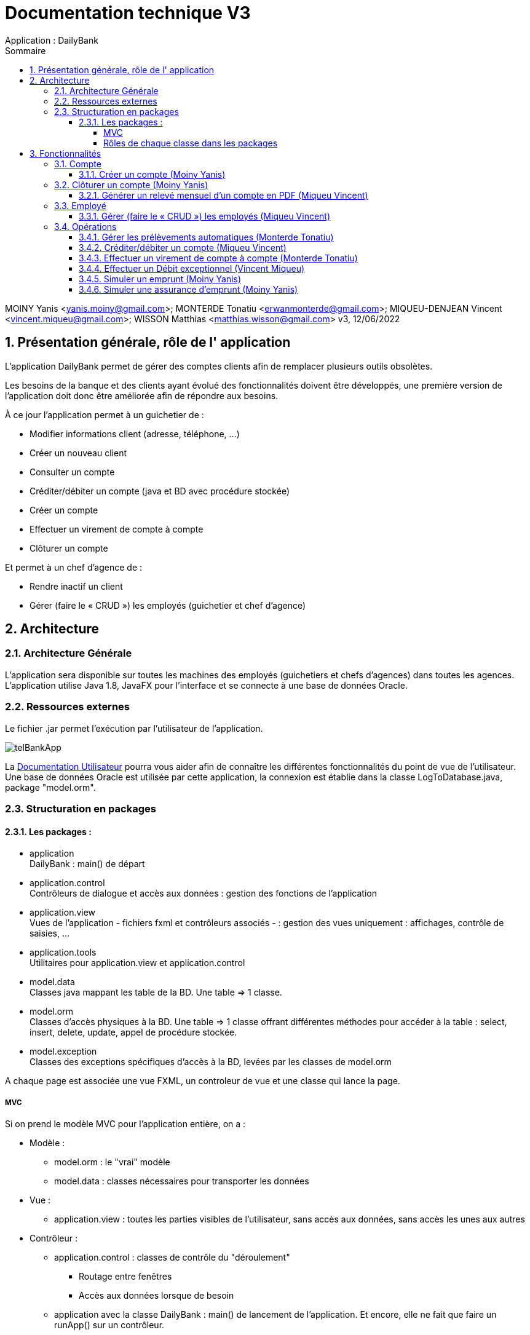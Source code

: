 :toc: left                                                       
:toclevels: 4 
:toc-title: Sommaire
:nofooter:

= Documentation technique V3
Application : DailyBank

MOINY Yanis <yanis.moiny@gmail.com>; MONTERDE Tonatiu <erwanmonterde@gmail.com>; MIQUEU-DENJEAN Vincent <vincent.miqueu@gmail.com>; WISSON Matthias <matthias.wisson@gmail.com> 
v3, 12/06/2022
          
:sectnums:                                                        

:description: Example AsciiDoc document                             
:keywords: AsciiDoc                          

== [[bookmark-a]] Présentation générale, rôle de l' application

L'application DailyBank permet de gérer des comptes clients afin de remplacer plusieurs outils obsolètes.

Les besoins de la banque et des clients ayant évolué des fonctionnalités doivent être développés, une première version de l'application doit donc être améliorée afin de répondre aux besoins.

À ce jour l'application permet à un guichetier de : 

*** Modifier informations client (adresse, téléphone, …)
*** Créer un nouveau client
*** Consulter un compte
*** Créditer/débiter un compte (java et BD avec procédure stockée)
*** Créer un compte
*** Effectuer un virement de compte à compte
*** Clôturer un compte

Et permet à un chef d'agence de : 

*** Rendre inactif un client
*** Gérer (faire le « CRUD ») les employés (guichetier et chef d’agence)

== Architecture

=== Architecture Générale

L'application sera disponible sur toutes les machines des employés (guichetiers et chefs d'agences) dans toutes les agences.
L'application utilise Java 1.8, JavaFX pour l'interface et se connecte à une base de données Oracle.

=== Ressources externes

Le fichier .jar permet l'exécution par l'utilisateur de l'application. 

image::../DOC_UTIL/Images/telBankApp.png[]

La https://github.com/IUT-Blagnac/sae2022-bank-1b4/blob/main/DOC_UTIL/Doc_Util_V2.adoc[Documentation Utilisateur] pourra vous aider afin de connaître les différentes fonctionnalités du point de vue de l’utilisateur. Une base de données Oracle est utilisée par cette application, la connexion est établie dans la classe LogToDatabase.java, package "model.orm".

=== Structuration en packages

==== Les packages :

* application +
DailyBank : main() de départ

* application.control + 
Contrôleurs de dialogue et accès aux données : gestion des fonctions de l’application

* application.view +
Vues de l’application - fichiers fxml et contrôleurs associés - : gestion des vues uniquement : affichages, contrôle de saisies, …

* application.tools + 
Utilitaires pour application.view et application.control

* model.data + 
Classes java mappant les table de la BD. Une table ⇒ 1 classe.

* model.orm +
Classes d’accès physiques à la BD. Une table ⇒ 1 classe offrant différentes méthodes pour accéder à la table : select, insert, delete, update, appel de procédure stockée.

* model.exception +
Classes des exceptions spécifiques d’accès à la BD, levées par les classes de model.orm

A chaque page est associée une vue FXML, un controleur de vue et une classe qui lance la page.

===== MVC

Si on prend le modèle MVC pour l’application entière, on a :

* Modèle :

** model.orm : le "vrai" modèle

** model.data : classes nécessaires pour transporter les données

* Vue :

** application.view : toutes les parties visibles de l’utilisateur, sans accès aux données, sans accès les unes aux autres

* Contrôleur :

** application.control : classes de contrôle du "déroulement"

*** Routage entre fenêtres

*** Accès aux données lorsque de besoin

** application avec la classe DailyBank : main() de lancement de l’application. Et encore, elle ne fait que faire un runApp() sur un contrôleur.

* Le reste est juste de "l’aide" :

** model.exception

** application.tools

===== Rôles de chaque classe dans les packages

* application

** DailyBank : main() de l’application

** DailyBankState : classe de description du contexte courant de l’application : qui est connecté ? est-il chef d’agence ? à quelle agence bancaire appartient-il ?

* application.control

** Une classe par fenêtre dite contrôleur de dialogue. Exemple LoginDialog

** Rôles de chaque classe :

*** A la création : i) construit le Stage java FX de la fenêtre, ii) charge le fichier fxml de la vue et son contrôleur

*** Offre une méthode de démarrage du Dialogue, du type doNomClasseControlDialog(…). Exemple doLoginDialog()

*** Offre des méthodes d’accès aux données, disponibles pour son contrôleur de vue

*** Offre des méthodes d’activation d’autres fenêtres, disponibles pour son contrôleur de vue

* application.view

** Une classe par fenêtre dite contrôleur de vue ET un fichier fxml associé. Exemple LoginDialogController et logindialog.fxml

** Un objet d’une telle classe ne connaît de l’application que son contrôleur de dialogue (de application.control)

** Rôles de chaque classe :

*** Offre une méthode initContext(…) pour être initialisée. Appelée par le contrôleur de dialogue

*** Offre une méthode displayDialog(…) pour afficher la fenêtre. Appelée par le contrôleur de dialogue

*** Gère toutes les réactions aux interactions : saisies, boutons, …

*** Met à jour l’interface lorsque de besoin : griser des boutons, remplir des champs, …

*** Effectue tous les contrôles de surface au niveau de la saisie : valeurs remplies, nombres < 0, …

*** Appelle son contrôleur de vue si besoin d’accéder à des données

*** Appelle son contrôleur de vue si besoin de lancer une autre fonction (fenêtre) de l’application

* model.data

** Classes java mappant les table de la BD.

*** Une table ⇒ 1 classe. On peut en ajouter (classes pour jointures, …)

** Servent à échanger les donnes entre model.orm et application.control

** Ces classes ne définissent aucune méthode qui "fait quelque chose" (calcul, …). Les attributs sont public et une seule méthode toString (). Chaque attribut est un champ de la table.

** Ces classes ne contiennent que les champs de la BD que l’on souhaite remonter vers l’application.

* model.orm

** Classes d’accès physiques à la BD.

*** Une table ⇒ 1 classe offrant différentes méthodes pour accéder à la table : select, insert, delete, update, appel de procédure stockée (elles sont données). On peut en ajouter.

** Chaque classe : effectue une requête SQL, presque la requête qu’on ferait au clavier envoyée au serveur sous forme de String. Ensuite elle emballe le résultat en java (objets de model.data, ArrayList, …).

A part :

* model.exception

** A voir sur le code lorsque de besoin.

* application.tools

** A voir sur le code lorsque de besoin

== Fonctionnalités

=== Compte

==== Créer un compte (Moiny Yanis)

Use case :

image::Images/creerCompteUC.png[]

Classes utilisées :: 

* application.control :  
** `ComptesManagement`
** `ComptesEditorPane`

* application.view :
** `ComptesManagementController`
** `ComptesEditorPaneController`

* model.orm :
** `AccessComptesCourant`

* model.data : 
** `ComptesCourant`

* model.orm :
** `AccessCompteCourant`

Accessibilité : Guichetier et Chef d'agence +

Action de création d'un compte. +
Fonctionnement dans le code : lorsque l'utilisateur clique sur le bouton "Nouveau compte", le contrôleur de vue `ComptesManagementController` transfère les informations nécessaires au contrôle `ComptesManagement` pour l'affichage de la page.

image::../DOC_UTIL/Images/nouveauCompte.png[]

Ensuite, pour enregistrer le compte, la classe contrôle `CompteEditorPane` est utilisée, elle va afficher la page pour créer le compte et transmettre les informations au controleur de vue `CompteEditorPaneController`.

image::../DOC_UTIL/Images/ajouterCompte.png[]

Les entrées de l'utilisateur sont controlées lorsqu'il tente de valider la création en cliquant sur le bouton Ajouter, si tout est correct la création est créée et le contrôle `ComptesManagement` peut enfin se connecter à la base de données et effectuer la création. La création dans la base de données est effectué en utilisant la classe ORM `AccessComptesCourant`. +

Conditions de validation de l'opération : Le premier depôt (solde) doit être supérieur à 50 euros sinon erreur (Voir image ci-dessous) +

image::../DOC_UTIL/Images/errCreaCompte.png[]

=== Clôturer un compte (Moiny Yanis)

Use Case :

image::Images/cloturerCompteUC.png[]

Classes utilisées ::

* application.control :  
** `ComptesManagement`

* application.view :
** `ComptesManagementController`

* model.orm :
** `AccessComptesCourant`

* model.data : 
** `ComptesCourant`

* model.orm :
** `AccessOperation`

Accessibilité : Guichetier et Chef d'agence +

Action de suppression d'un compte. +

Fonctionnement dans le code : lorsque l'utilisateur clique sur le bouton "Supprimer compte", le contrôleur de vue `ComptesManagementController` transfère les informations nécessaires au contrôle `ComptesManagement`. 

image::../DOC_UTIL/Images/supprCompte.png[]

Ensuite, pour supprimer le compte, la classe contrôle `CompteEditorPane` est utilisée, elle va afficher la page pour supprimer le compte. 

image::Images/codeSuppr.png[]

En cliquant sur le bouton Supprimer, la suppression est créée et le contrôle `ComptesManagement` peut enfin se connecter à la base de données et effectuer la suppression si le solde du compte est égal à 0. 

image::../DOC_UTIL/Images/finSupprCompte.png[]

La suppression dans la base de données est effectué en utilisant la classe ORM `AccessComptesCourant`. +
`AccesCompteCourant` va modifier "estCloture" du compte sélectionné pour mettre "O" (signifiant oui).

==== Générer un relevé mensuel d’un compte en PDF (Miqueu Vincent)

=== Employé

==== Gérer (faire le « CRUD ») les employés (Miqueu Vincent)

=== Opérations 

==== Gérer les prélèvements automatiques (Monterde Tonatiu)

==== Créditer/débiter un compte (Miqueu Vincent)

==== Effectuer un virement de compte à compte (Monterde Tonatiu)

==== Effectuer un Débit exceptionnel (Vincent Miqueu)

==== Simuler un emprunt (Moiny Yanis)

image::Images/gestOp.png[]

image::Images/simEmprunt.png[]

==== Simuler une assurance d’emprunt (Moiny Yanis)

